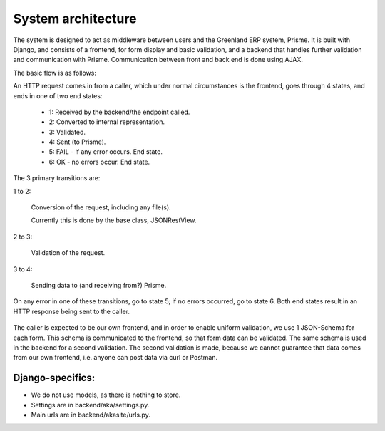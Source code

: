 
System architecture
===================

The system is designed to act as middleware between users and the Greenland ERP system, Prisme. It is built with Django, and consists of a frontend, for form display and basic validation, and a backend that handles further validation and communication with Prisme. Communication between front and back end is done using AJAX.

The basic flow is as follows:

An HTTP request comes in from a caller, which under normal circumstances is the frontend, goes through 4 states, and ends in one of two end states:

  * 1: Received by the backend/the endpoint called.
  * 2: Converted to internal representation.
  * 3: Validated.
  * 4: Sent (to Prisme).
  * 5: FAIL - if any error occurs. End state.
  * 6: OK - no errors occur. End state.

The 3 primary transitions are:

1 to 2:

  Conversion of the request, including any file(s).

  Currently this is done by the base class, JSONRestView.

2 to 3:

  Validation of the request.

3 to 4:

  Sending data to (and receiving from?) Prisme.

On any error in one of these transitions, go to state 5; if no errors occurred, go to state 6.
Both end states result in an HTTP response being sent to the caller.

.. figure:: img/backend-state-diagram.png

The caller is expected to be our own frontend, and in order to enable uniform validation, we use 1 JSON-Schema for each form.
This schema is communicated to the frontend, so that form data can be validated.
The same schema is used in the backend for a second validation. The second validation is made, because we cannot guarantee that data comes from our own frontend, i.e. anyone can post data via curl or Postman.

Django-specifics:
---------------------

* We do not use models, as there is nothing to store.

* Settings are in backend/aka/settings.py.

* Main urls are in backend/akasite/urls.py.

